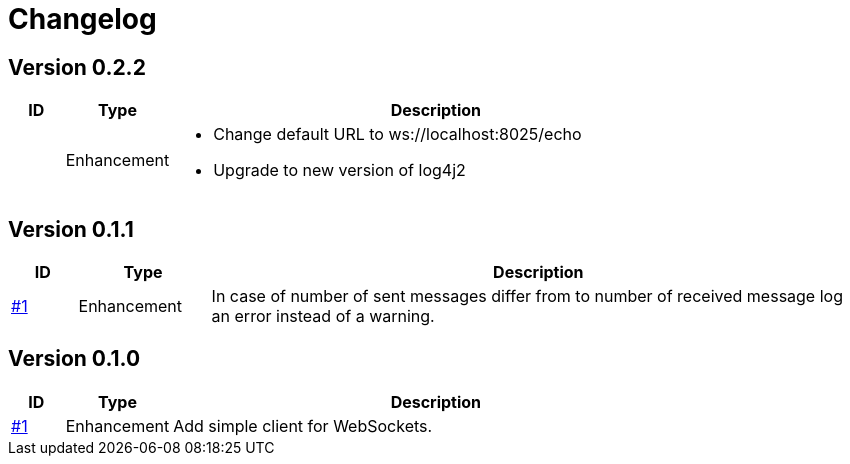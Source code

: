 = Changelog

== Version 0.2.2
[cols="1,2,<10a", options="header"]
|===
|ID|Type|Description
|
|Enhancement
| * Change default URL to ws://localhost:8025/echo
* Upgrade to new version of log4j2
|===


== Version 0.1.1
[cols="1,2,<10a", options="header"]
|===
|ID|Type|Description
|https://github.com/Axway-API-Management-Plus/ws-client-simple/issues/1[#1]
|Enhancement
|In case of number of sent messages differ from to number of received message log an error instead of a warning.
|===

== Version 0.1.0
[cols="1,2,<10a", options="header"]
|===
|ID|Type|Description
|https://github.com/Axway-API-Management-Plus/ws-client-simple/issues/1[#1]
|Enhancement
|Add simple client for WebSockets.
|===
